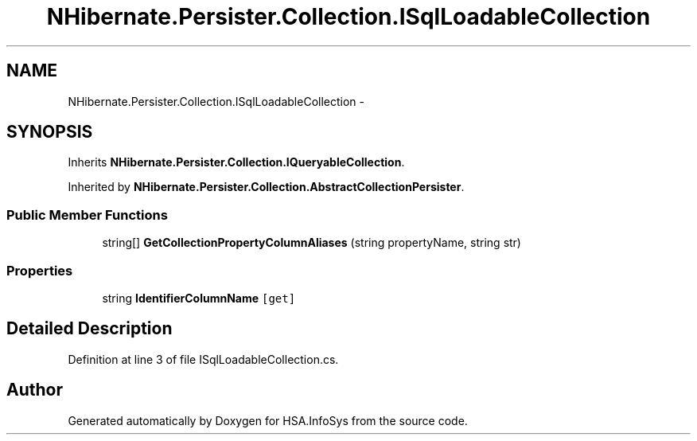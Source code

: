.TH "NHibernate.Persister.Collection.ISqlLoadableCollection" 3 "Fri Jul 5 2013" "Version 1.0" "HSA.InfoSys" \" -*- nroff -*-
.ad l
.nh
.SH NAME
NHibernate.Persister.Collection.ISqlLoadableCollection \- 
.SH SYNOPSIS
.br
.PP
.PP
Inherits \fBNHibernate\&.Persister\&.Collection\&.IQueryableCollection\fP\&.
.PP
Inherited by \fBNHibernate\&.Persister\&.Collection\&.AbstractCollectionPersister\fP\&.
.SS "Public Member Functions"

.in +1c
.ti -1c
.RI "string[] \fBGetCollectionPropertyColumnAliases\fP (string propertyName, string str)"
.br
.in -1c
.SS "Properties"

.in +1c
.ti -1c
.RI "string \fBIdentifierColumnName\fP\fC [get]\fP"
.br
.in -1c
.SH "Detailed Description"
.PP 
Definition at line 3 of file ISqlLoadableCollection\&.cs\&.

.SH "Author"
.PP 
Generated automatically by Doxygen for HSA\&.InfoSys from the source code\&.
